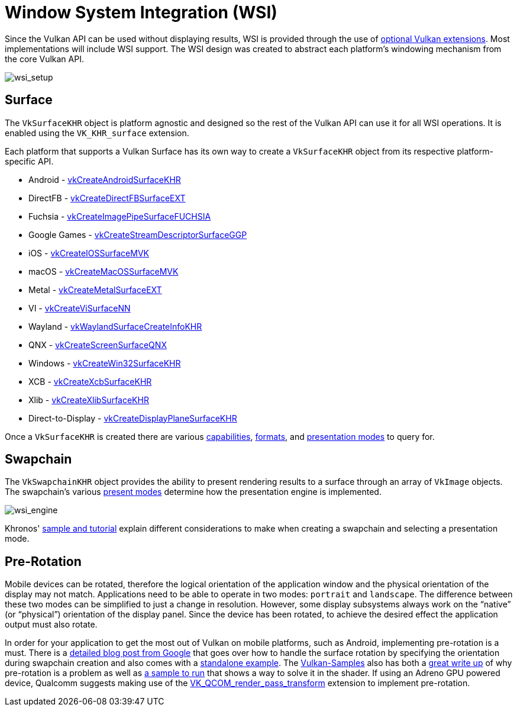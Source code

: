 // Copyright 2019-2021 The Khronos Group, Inc.
// SPDX-License-Identifier: CC-BY-4.0

ifndef::chapters[:chapters:]

[[wsi]]
= Window System Integration (WSI)

Since the Vulkan API can be used without displaying results, WSI is provided through the use of link:https://www.khronos.org/registry/vulkan/specs/1.2-extensions/html/vkspec.html#wsi[optional Vulkan extensions]. Most implementations will include WSI support. The WSI design was created to abstract each platform's windowing mechanism from the core Vulkan API.

image::images/wsi_setup.png[wsi_setup]

== Surface

The `VkSurfaceKHR` object is platform agnostic and designed so the rest of the Vulkan API can use it for all WSI operations. It is enabled using the `VK_KHR_surface` extension.

Each platform that supports a Vulkan Surface has its own way to create a `VkSurfaceKHR` object from its respective platform-specific API.

  * Android - link:https://www.khronos.org/registry/vulkan/specs/1.2-extensions/html/vkspec.html#vkCreateAndroidSurfaceKHR[vkCreateAndroidSurfaceKHR]
  * DirectFB - link:https://www.khronos.org/registry/vulkan/specs/1.2-extensions/html/vkspec.html#vkCreateDirectFBSurfaceEXT[vkCreateDirectFBSurfaceEXT]
  * Fuchsia - link:https://www.khronos.org/registry/vulkan/specs/1.2-extensions/html/vkspec.html#vkCreateImagePipeSurfaceFUCHSIA[vkCreateImagePipeSurfaceFUCHSIA]
  * Google Games - link:https://www.khronos.org/registry/vulkan/specs/1.2-extensions/html/vkspec.html#vkCreateStreamDescriptorSurfaceGGP[vkCreateStreamDescriptorSurfaceGGP]
  * iOS - link:https://www.khronos.org/registry/vulkan/specs/1.2-extensions/html/vkspec.html#vkCreateIOSSurfaceMVK[vkCreateIOSSurfaceMVK]
  * macOS - link:https://www.khronos.org/registry/vulkan/specs/1.2-extensions/html/vkspec.html#vkCreateMacOSSurfaceMVK[vkCreateMacOSSurfaceMVK]
  * Metal - link:https://www.khronos.org/registry/vulkan/specs/1.2-extensions/html/vkspec.html#vkCreateMetalSurfaceEXT[vkCreateMetalSurfaceEXT]
  * VI - link:https://www.khronos.org/registry/vulkan/specs/1.2-extensions/html/vkspec.html#vkCreateViSurfaceNN[vkCreateViSurfaceNN]
  * Wayland - link:https://www.khronos.org/registry/vulkan/specs/1.2-extensions/html/vkspec.html#vkWaylandSurfaceCreateInfoKHR[vkWaylandSurfaceCreateInfoKHR]
  * QNX - link:https://www.khronos.org/registry/vulkan/specs/1.2-extensions/man/html/vkCreateScreenSurfaceQNX.html[vkCreateScreenSurfaceQNX]
  * Windows - link:https://www.khronos.org/registry/vulkan/specs/1.2-extensions/html/vkspec.html#vkCreateWin32SurfaceKHR[vkCreateWin32SurfaceKHR]
  * XCB - link:https://www.khronos.org/registry/vulkan/specs/1.2-extensions/html/vkspec.html#vkCreateXcbSurfaceKHR[vkCreateXcbSurfaceKHR]
  * Xlib - link:https://www.khronos.org/registry/vulkan/specs/1.2-extensions/html/vkspec.html#vkCreateXlibSurfaceKHR[vkCreateXlibSurfaceKHR]
  * Direct-to-Display - link:https://www.khronos.org/registry/vulkan/specs/1.2-extensions/html/vkspec.html#vkCreateDisplayPlaneSurfaceKHR[vkCreateDisplayPlaneSurfaceKHR]

Once a `VkSurfaceKHR` is created there are various link:https://www.khronos.org/registry/vulkan/specs/1.2-extensions/html/vkspec.html#vkGetPhysicalDeviceSurfaceCapabilitiesKHR[capabilities], link:https://www.khronos.org/registry/vulkan/specs/1.2-extensions/html/vkspec.html#vkGetPhysicalDeviceSurfaceFormatsKHR[formats], and link:https://www.khronos.org/registry/vulkan/specs/1.2-extensions/html/vkspec.html#vkGetPhysicalDeviceSurfacePresentModesKHR[presentation modes] to query for.

== Swapchain

The `VkSwapchainKHR` object provides the ability to present rendering results to a surface through an array of `VkImage` objects. The swapchain's various link:https://www.khronos.org/registry/vulkan/specs/1.2-extensions/html/vkspec.html#VkPresentModeKHR[present modes] determine how the presentation engine is implemented.

image::images/wsi_engine.png[wsi_engine]

Khronos' link:https://github.com/KhronosGroup/Vulkan-Samples/tree/master/samples/performance/swapchain_images[sample and tutorial] explain different considerations to make when creating a swapchain and selecting a presentation mode.

== Pre-Rotation

Mobile devices can be rotated, therefore the logical orientation of the application window and the physical orientation of the display may not match. Applications need to be able to operate in two modes: `portrait` and `landscape`. The difference between these two modes can be simplified to just a change in resolution. However, some display subsystems always work on the "`native`" (or "`physical`") orientation of the display panel. Since the device has been rotated, to achieve the desired effect the application output must also rotate.

In order for your application to get the most out of Vulkan on mobile platforms, such as Android, implementing pre-rotation is a must. There is a link:https://android-developers.googleblog.com/2020/02/handling-device-orientation-efficiently.html?m=1[detailed blog post from Google] that goes over how to handle the surface rotation by specifying the orientation during swapchain creation and also comes with a link:https://github.com/google/vulkan-pre-rotation-demo[standalone example]. The link:https://github.com/KhronosGroup/Vulkan-Samples[Vulkan-Samples] also has both a link:https://github.com/KhronosGroup/Vulkan-Samples/tree/master/samples/performance/surface_rotation[great write up] of why pre-rotation is a problem as well as link:https://github.com/KhronosGroup/Vulkan-Samples/tree/master/samples/performance/surface_rotation[a sample to run] that shows a way to solve it in the shader. If using an Adreno GPU powered device, Qualcomm suggests making use of the link:https://www.khronos.org/registry/vulkan/specs/1.2-extensions/man/html/VK_QCOM_render_pass_transform.html[VK_QCOM_render_pass_transform] extension to implement pre-rotation.
